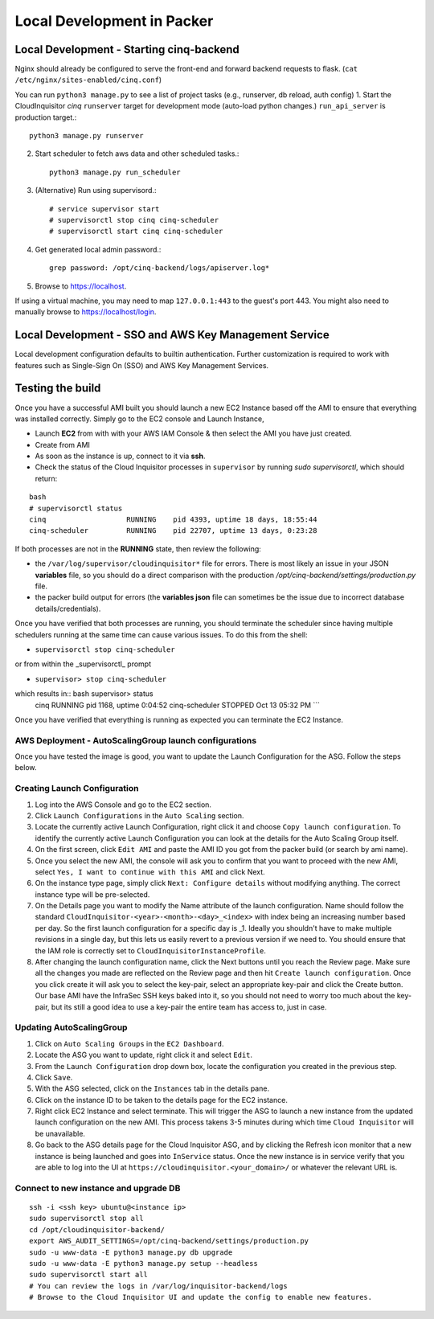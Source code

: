 ###########################
Local Development in Packer
###########################

===============================================
Local Development - Starting cinq-backend
===============================================
Nginx should already be configured to serve the front-end and forward backend requests to flask.
(``cat /etc/nginx/sites-enabled/cinq.conf``)

You can run ``python3 manage.py`` to see a list of project tasks (e.g., runserver, db reload, auth config)
1. Start the CloudInquisitor *cinq* ``runserver`` target for development mode (auto-load python changes.) ``run_api_server`` is production target.::

    python3 manage.py runserver

2. Start scheduler to fetch aws data and other scheduled tasks.::

    python3 manage.py run_scheduler

3. (Alternative) Run using supervisord.::
   
    # service supervisor start
    # supervisorctl stop cinq cinq-scheduler
    # supervisorctl start cinq cinq-scheduler
  
4. Get generated local admin password.::

    grep password: /opt/cinq-backend/logs/apiserver.log*

5. Browse to https://localhost.

If using a virtual machine, you may need to map ``127.0.0.1:443`` to the guest's port 443.
You might also need to manually browse to https://localhost/login.

===========================================================
Local Development - SSO and AWS Key Management Service
===========================================================
Local development configuration defaults to builtin authentication. Further customization is required to work with features such as Single-Sign On (SSO) and AWS Key Management Services.

=================
Testing the build
=================

Once you have a successful AMI built you should launch a new EC2 Instance based off the AMI to ensure that everything was installed correctly. Simply go to the EC2 console and Launch Instance,

* Launch **EC2** from with with your AWS IAM Console & then select the AMI you have just created.

* Create from AMI

* As soon as the instance is up, connect to it via **ssh**.

* Check the status of the Cloud Inquisitor processes in ``supervisor`` by running `sudo supervisorctl`, which should return:

::

    bash
    # supervisorctl status
    cinq                   RUNNING    pid 4393, uptime 18 days, 18:55:44
    cinq-scheduler         RUNNING    pid 22707, uptime 13 days, 0:23:28

If both processes are not in the **RUNNING** state, then review the following:

* the ``/var/log/supervisor/cloudinquisitor*`` file for errors. There is most likely an issue in your JSON **variables** file, so you should do a direct comparison with the production */opt/cinq-backend/settings/production.py* file.
* the packer build output for errors (the **variables json** file can sometimes be the issue due to incorrect database details/credentials).

Once you have verified that both processes are running, you should terminate the scheduler since having multiple schedulers running at the same time can cause various issues. To do this from the shell:

*  ``supervisorctl stop cinq-scheduler``

or from within the _supervisorctl_ prompt

* ``supervisor> stop cinq-scheduler``

which results in:: bash supervisor> status
    cinq                   RUNNING    pid 1168, uptime 0:04:52
    cinq-scheduler         STOPPED    Oct 13 05:32 PM
    ```

Once you have verified that everything is running as expected you can terminate the EC2 Instance.

-------------------------------------------------------
AWS Deployment - AutoScalingGroup launch configurations
-------------------------------------------------------

Once you have tested the image is good, you want to update the Launch Configuration for the ASG. Follow the steps below.

-----------------------------
Creating Launch Configuration
-----------------------------

1. Log into the AWS Console and go to the EC2 section.
2. Click ``Launch Configurations`` in the ``Auto Scaling`` section.
3. Locate the currently active Launch Configuration, right click it and choose ``Copy launch configuration``. To identify the currently active Launch Configuration you can look at the details for the Auto Scaling Group itself.
4. On the first screen, click ``Edit AMI`` and paste the AMI ID you got from the packer build (or search by ami name).
5. Once you select the new AMI, the console will ask you to confirm that you want to proceed with the new AMI, select ``Yes, I want to continue with this AMI`` and click Next.
6. On the instance type page, simply click ``Next: Configure details`` without modifying anything. The correct instance type will be pre-selected.
7. On the Details page you want to modify the Name attribute of the launch configuration. Name should follow the standard ``CloudInquisitor-<year>-<month>-<day>_<index>`` with index being an increasing number based per day. So the first launch configuration for a specific day is _1. Ideally you shouldn't have to make multiple revisions in a single day, but this lets us easily revert to a previous version if we need to. You should ensure that the IAM role is correctly set to ``CloudInquisitorInstanceProfile``.
8. After changing the launch configuration name, click the Next buttons until you reach the Review page. Make sure all the changes you made are reflected on the Review page and then hit ``Create launch configuration``. Once you click create it will ask you to select the key-pair, select an appropriate key-pair and click the Create button. Our base AMI have the InfraSec SSH keys baked into it, so you should not need to worry too much about the key-pair, but its still a good idea to use a key-pair the entire team has access to, just in case.

-------------------------
Updating AutoScalingGroup
-------------------------

1. Click on ``Auto Scaling Groups`` in the ``EC2 Dashboard``.
2. Locate the ASG you want to update, right click it and select ``Edit``.
3. From the ``Launch Configuration`` drop down box, locate the configuration you created in the previous step.
4. Click ``Save``.
5. With the ASG selected, click on the ``Instances`` tab in the details pane. 
6. Click on the instance ID to be taken to the details page for the EC2 instance.
7. Right click EC2 Instance and select terminate. This will trigger the ASG to launch a new instance from the updated launch configuration on the new AMI. This process takens 3-5 minutes during which time ``Cloud Inquisitor`` will be unavailable.
8. Go back to the ASG details page for the Cloud Inquisitor ASG, and by clicking the Refresh icon monitor that a new instance is being launched and goes into ``InService`` status. Once the new instance is in service verify that you are able to log into the UI at ``https://cloudinquisitor.<your_domain>/`` or whatever the relevant URL is.

--------------------------------------
Connect to new instance and upgrade DB
--------------------------------------
::

    ssh -i <ssh key> ubuntu@<instance ip>
    sudo supervisorctl stop all
    cd /opt/cloudinquisitor-backend/
    export AWS_AUDIT_SETTINGS=/opt/cinq-backend/settings/production.py
    sudo -u www-data -E python3 manage.py db upgrade
    sudo -u www-data -E python3 manage.py setup --headless
    sudo supervisorctl start all
    # You can review the logs in /var/log/inquisitor-backend/logs
    # Browse to the Cloud Inquisitor UI and update the config to enable new features.
